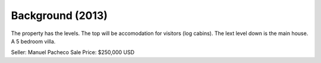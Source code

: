 Background (2013)
======================  

The property has the levels. The top will be accomodation for visitors (log cabins).  
The lext level down is the main house. A 5 bedroom villa.  

Seller: Manuel Pacheco  
Sale Price: $250,000 USD  
  


